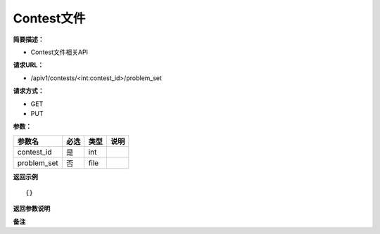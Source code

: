 Contest文件
====

**简要描述：** 

- Contest文件相关API

**请求URL：** 

- /apiv1/contests/<int:contest_id>/problem_set
  
**请求方式：**

- GET
- PUT 

**参数：** 

===========  ====  ====  ====
  参数名     必选  类型  说明
===========  ====  ====  ====
contest_id   是    int
problem_set  否    file
===========  ====  ====  ====

**返回示例**

::

    {}


**返回参数说明** 

**备注** 
